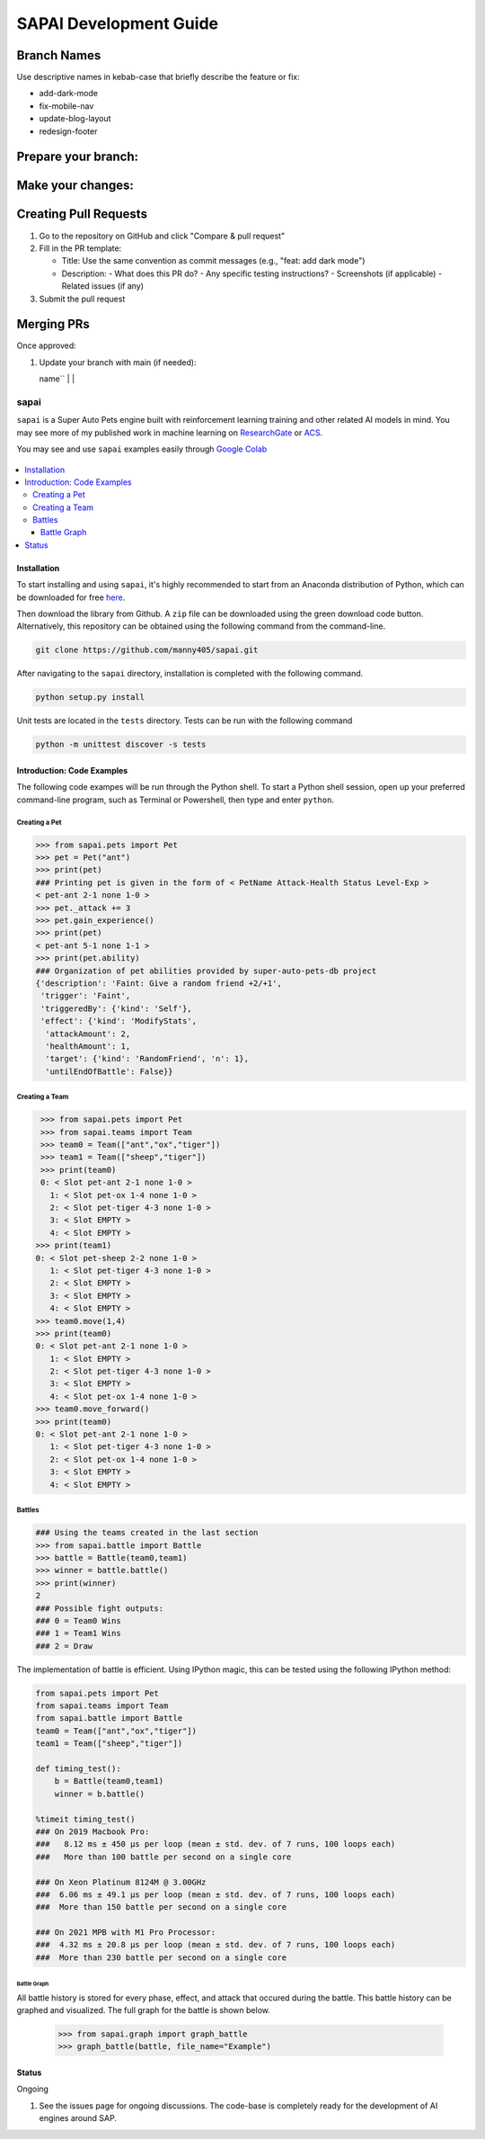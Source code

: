 SAPAI Development Guide
====================
Branch Names
~~~~~~~~~~~

Use descriptive names in kebab-case that briefly describe the feature or fix:

- add-dark-mode
- fix-mobile-nav
- update-blog-layout
- redesign-footer

Prepare your branch:
~~~~~~~~~~~~~~~~~~
==========================  ================================================
Command                     Action
==========================  ================================================
``git checkout main``       Switch to the main branch to ensure you're up to
                           date
--------------------------  ------------------------------------------------
``git pull``               Download latest changes from the remote main 
                           branch
--------------------------  ------------------------------------------------
``git checkout -b          Create and switch to a new branch for your
your-branch-name``         feature/fix
==========================  ================================================

Make your changes:
~~~~~~~~~~~~~~~~

+--------------------------------------------------+--------------------------------------------------+
| Command                                           | Action                                           |
+==================================================+==================================================+
| ``npm run dev``                                  | Start local development server to preview        |
|                                                  | changes                                          |
+--------------------------------------------------+--------------------------------------------------+
| ``git add .``                                    | Stage all modified and new files for commit      |
+--------------------------------------------------+--------------------------------------------------+
| ``git commit -m "message here"``                 | Save your changes with a descriptive commit      |
|                                                  | message                                          |
+--------------------------------------------------+--------------------------------------------------+
| ``git push --set-upstream origin your-feature-   | Push new branch to remote (first time only)      |
| name``                                           |                                                  |
+--------------------------------------------------+--------------------------------------------------+
| ``git push``                                     | Push new commits to your remote branch           |
+--------------------------------------------------+--------------------------------------------------+

Creating Pull Requests
~~~~~~~~~~~~~~~~~~~~

1. Go to the repository on GitHub and click "Compare & pull request"
2. Fill in the PR template:

   - Title: Use the same convention as commit messages (e.g., "feat: add dark mode")
   - Description:
     - What does this PR do?
     - Any specific testing instructions?
     - Screenshots (if applicable)
     - Related issues (if any)

3. Submit the pull request

Merging PRs
~~~~~~~~~~

Once approved:

1. Update your branch with main (if needed):

   +------------------------------+------------------------------------------------+
   | Command                      | Action                                         |
   +==============================+================================================+
   | ``git checkout main``        | Switch back to the main branch                 |
   +------------------------------+------------------------------------------------+
   | ``git pull origin main``     | Get latest changes from remote main branch     |
   +------------------------------+------------------------------------------------+
   | ``git checkout your-branch-  | Switch back to your feature branch            |
   | name``                       |                                               |
   +------------------------------+------------------------------------------------+
   | ``git merge

=====
sapai
=====


|  |license|  |test-status|  |coverage| 


``sapai`` is a Super Auto Pets engine built with reinforcement learning training and other related AI models in mind. You may see more of my published work in machine learning on `ResearchGate <https://www.researchgate.net/publication/347653898_Machine_Learned_Model_for_Solid_Form_Volume_Estimation_Based_on_Packing-Accessible_Surface_and_Molecular_Topological_Fragments>`_ or `ACS <https://pubs.acs.org/doi/full/10.1021/acs.jpca.0c06791>`_.

You may see and use ``sapai`` examples easily through `Google Colab <https://colab.research.google.com/drive/1sMF50gDxpZt9c98inn4ldMvfgEcfWQa9>`_

.. figure:: doc/static/workflow.png
    :height: 380
    :width: 404
    :align: center
    
    
.. contents::
    :local:
    
------------
Installation
------------

To start installing and using ``sapai``, it's highly recommended to start from an Anaconda distribution of Python, which can be downloaded for free here_. 

.. _here: https://www.anaconda.com/products/individual

Then download the library from Github. A ``zip`` file can be downloaded using the green download code button. Alternatively, this repository can be obtained using the following command from the command-line. 

.. code-block:: bash
    
    git clone https://github.com/manny405/sapai.git

After navigating to the ``sapai`` directory, installation is completed with the following command. 

.. code-block:: bash

    python setup.py install

Unit tests are located in the ``tests`` directory. Tests can be run with the following command

.. code-block:: bash

    python -m unittest discover -s tests

    
---------------------------
Introduction: Code Examples
---------------------------

The following code exampes will be run through the Python shell. To start a Python shell session, open up your preferred command-line program, such as Terminal or Powershell, then type and enter ``python``.

###############
Creating a Pet
###############

.. code-block:: python
    
    >>> from sapai.pets import Pet
    >>> pet = Pet("ant")
    >>> print(pet)
    ### Printing pet is given in the form of < PetName Attack-Health Status Level-Exp > 
    < pet-ant 2-1 none 1-0 >
    >>> pet._attack += 3
    >>> pet.gain_experience()
    >>> print(pet)
    < pet-ant 5-1 none 1-1 >
    >>> print(pet.ability)
    ### Organization of pet abilities provided by super-auto-pets-db project
    {'description': 'Faint: Give a random friend +2/+1',
     'trigger': 'Faint',
     'triggeredBy': {'kind': 'Self'},
     'effect': {'kind': 'ModifyStats',
      'attackAmount': 2,
      'healthAmount': 1,
      'target': {'kind': 'RandomFriend', 'n': 1},
      'untilEndOfBattle': False}}
      
      
###############
Creating a Team
###############

.. code-block:: python
    
    >>> from sapai.pets import Pet
    >>> from sapai.teams import Team
    >>> team0 = Team(["ant","ox","tiger"])
    >>> team1 = Team(["sheep","tiger"])
    >>> print(team0)
    0: < Slot pet-ant 2-1 none 1-0 > 
      1: < Slot pet-ox 1-4 none 1-0 > 
      2: < Slot pet-tiger 4-3 none 1-0 > 
      3: < Slot EMPTY > 
      4: < Slot EMPTY > 
   >>> print(team1)
   0: < Slot pet-sheep 2-2 none 1-0 > 
      1: < Slot pet-tiger 4-3 none 1-0 > 
      2: < Slot EMPTY > 
      3: < Slot EMPTY > 
      4: < Slot EMPTY > 
   >>> team0.move(1,4)
   >>> print(team0)
   0: < Slot pet-ant 2-1 none 1-0 > 
      1: < Slot EMPTY > 
      2: < Slot pet-tiger 4-3 none 1-0 > 
      3: < Slot EMPTY > 
      4: < Slot pet-ox 1-4 none 1-0 >  
   >>> team0.move_forward()
   >>> print(team0)
   0: < Slot pet-ant 2-1 none 1-0 > 
      1: < Slot pet-tiger 4-3 none 1-0 > 
      2: < Slot pet-ox 1-4 none 1-0 > 
      3: < Slot EMPTY > 
      4: < Slot EMPTY > 
    
#######
Battles
#######

.. code-block:: python
    
    ### Using the teams created in the last section
    >>> from sapai.battle import Battle
    >>> battle = Battle(team0,team1)
    >>> winner = battle.battle()
    >>> print(winner)
    2
    ### Possible fight outputs:
    ### 0 = Team0 Wins
    ### 1 = Team1 Wins
    ### 2 = Draw

The implementation of battle is efficient. Using IPython magic, this can be tested using the following IPython method:

.. code-block:: python

      from sapai.pets import Pet
      from sapai.teams import Team
      from sapai.battle import Battle
      team0 = Team(["ant","ox","tiger"])
      team1 = Team(["sheep","tiger"])
      
      def timing_test():
          b = Battle(team0,team1)
          winner = b.battle()
      
      %timeit timing_test()      
      ### On 2019 Macbook Pro:
      ###   8.12 ms ± 450 µs per loop (mean ± std. dev. of 7 runs, 100 loops each)
      ###   More than 100 battle per second on a single core

      ### On Xeon Platinum 8124M @ 3.00GHz
      ###  6.06 ms ± 49.1 µs per loop (mean ± std. dev. of 7 runs, 100 loops each)
      ###  More than 150 battle per second on a single core
      
      ### On 2021 MPB with M1 Pro Processor:
      ###  4.32 ms ± 20.8 µs per loop (mean ± std. dev. of 7 runs, 100 loops each)
      ###  More than 230 battle per second on a single core
      
^^^^^^^^^^^^
Battle Graph
^^^^^^^^^^^^

All battle history is stored for every phase, effect, and attack that occured during the battle. This battle history can be graphed and visualized. The full graph for the battle is shown below. 

  >>> from sapai.graph import graph_battle
  >>> graph_battle(battle, file_name="Example")


.. figure:: doc/static/battle_graph_full.png

    :height: 2140
    :width: 536
    :align: center

------
Status
------

Ongoing

1. See the issues page for ongoing discussions. The code-base is completely ready for the development of AI engines around SAP. 


.. |license| image:: https://img.shields.io/badge/License-MIT-yellow.svg
.. |test-status| image:: https://github.com/manny405/sapai/actions/workflows/run_tests.yml/badge.svg
.. |coverage| image:: https://codecov.io/gh/manny405/sapai/branch/main/graph/badge.svg?token=5RDE13SYET
